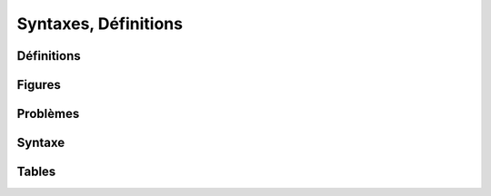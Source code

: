 
=====================
Syntaxes, Définitions
=====================

Définitions
===========

.. mathdeflist::
    :tag: Définition
    :contents:

Figures
=======

.. mathdeflist::
    :tag: Figure

Problèmes
=========

.. mathdeflist::
    :tag: Problème

Syntaxe
=======

.. mathdeflist::
    :tag: Syntaxe
    :contents:

Tables
======

.. mathdeflist::
    :tag: Table
